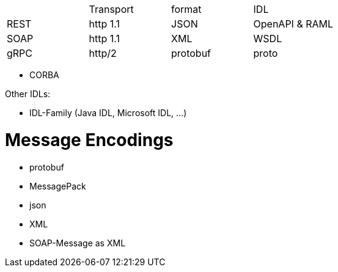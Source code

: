 |===
|    |Transport|format  |IDL     |
|REST|http 1.1 |JSON    |OpenAPI & RAML|
|SOAP|http 1.1 |XML     |WSDL    |
|gRPC|http/2   |protobuf|proto   |

|===

* CORBA

Other IDLs:

* IDL-Family (Java IDL, Microsoft IDL, ...)

# Message Encodings

* protobuf
* MessagePack
* json
* XML
* SOAP-Message as XML
